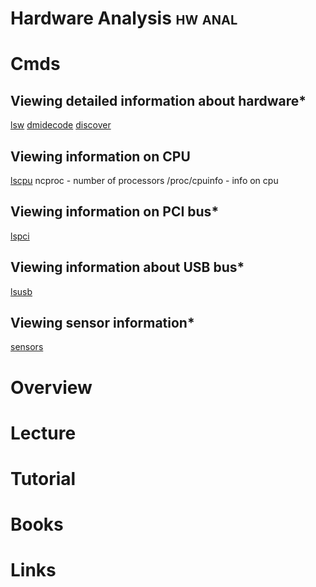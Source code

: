 #+TAGS: hw anal


* Hardware Analysis						    :hw:anal:
* Cmds
** Viewing detailed information about hardware*
[[file://home/crito/org/tech/cmds/lshw.org][lsw]]
[[file://home/crito/org/tech/cmds/dmidecode.org][dmidecode]]
[[file://home/crito/org/tech/cmds/discover.org][discover]]

** Viewing information on CPU
[[evernote:///view/47830806/s238/d31fd940-7231-45ff-9c68-6ab7b16ee389/d31fd940-7231-45ff-9c68-6ab7b16ee389/][lscpu]]
ncproc - number of processors
/proc/cpuinfo - info on cpu

** Viewing information on PCI bus*
[[file://home/crito/org/tech/cmds/lspci.org][lspci]]

** Viewing information about USB bus*
[[file://home/crito/org/tech/cmds/lsusb.org][lsusb]]

** Viewing sensor information*
[[file://home/crito/org/tech/cmds/sensors.org][sensors]]

* Overview
* Lecture
* Tutorial
* Books
* Links
